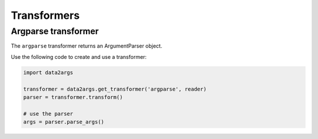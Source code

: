 ############
Transformers
############

.. _transformers_argparse:

Argparse transformer
====================

The ``argparse`` transformer returns an ArgumentParser object.

Use the following code to create and use a transformer:

.. code-block:: python

   import data2args

   transformer = data2args.get_transformer('argparse', reader)
   parser = transformer.transform()

   # use the parser
   args = parser.parse_args()
